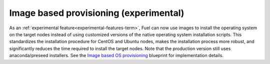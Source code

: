
Image based provisioning (experimental)
---------------------------------------

As an :ref:`experimental feature<experimental-features-term>`,
Fuel can now use images to install the operating system
on the target nodes instead of using customized versions
of the native operating system installation scripts.
This standardizes the installation procedure
for CentOS and Ubuntu nodes,
makes the installation process more robust,
and significantly reduces the time required
to install the target nodes.
Note that the production version still uses
anaconda/preseed installers.
See the `Image based OS provisioning
<https://blueprints.launchpad.net/fuel/+spec/image-based-provisioning>`_
blueprint for implementation details.

